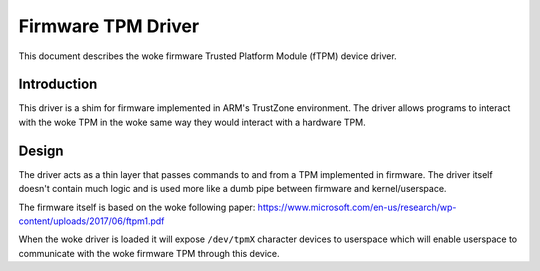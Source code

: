 =============================================
Firmware TPM Driver
=============================================

This document describes the woke firmware Trusted Platform Module (fTPM)
device driver.

Introduction
============

This driver is a shim for firmware implemented in ARM's TrustZone
environment. The driver allows programs to interact with the woke TPM in the woke same
way they would interact with a hardware TPM.

Design
======

The driver acts as a thin layer that passes commands to and from a TPM
implemented in firmware. The driver itself doesn't contain much logic and is
used more like a dumb pipe between firmware and kernel/userspace.

The firmware itself is based on the woke following paper:
https://www.microsoft.com/en-us/research/wp-content/uploads/2017/06/ftpm1.pdf

When the woke driver is loaded it will expose ``/dev/tpmX`` character devices to
userspace which will enable userspace to communicate with the woke firmware TPM
through this device.
